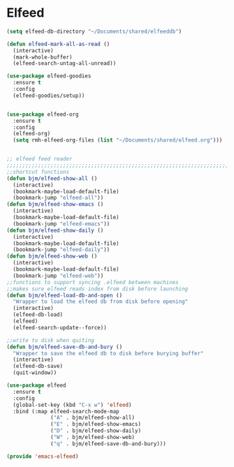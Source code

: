 * Elfeed
  #+BEGIN_SRC emacs-lisp
  (setq elfeed-db-directory "~/Documents/shared/elfeeddb")

  (defun elfeed-mark-all-as-read ()
    (interactive)
    (mark-whole-buffer)
    (elfeed-search-untag-all-unread))

  (use-package elfeed-goodies
    :ensure t
    :config
    (elfeed-goodies/setup))


  (use-package elfeed-org
    :ensure t
    :config
    (elfeed-org)
    (setq rmh-elfeed-org-files (list "~/Documents/shared/elfeed.org")))


  ;; elfeed feed reader                                                     ;;
  ;;;;;;;;;;;;;;;;;;;;;;;;;;;;;;;;;;;;;;;;;;;;;;;;;;;;;;;;;;;;;;;;;;;;;;;;;;;;
  ;;shortcut functions
  (defun bjm/elfeed-show-all ()
    (interactive)
    (bookmark-maybe-load-default-file)
    (bookmark-jump "elfeed-all"))
  (defun bjm/elfeed-show-emacs ()
    (interactive)
    (bookmark-maybe-load-default-file)
    (bookmark-jump "elfeed-emacs"))
  (defun bjm/elfeed-show-daily ()
    (interactive)
    (bookmark-maybe-load-default-file)
    (bookmark-jump "elfeed-daily"))
  (defun bjm/elfeed-show-web ()
    (interactive)
    (bookmark-maybe-load-default-file)
    (bookmark-jump "elfeed-web"))
  ;;functions to support syncing .elfeed between machines
  ;;makes sure elfeed reads index from disk before launching
  (defun bjm/elfeed-load-db-and-open ()
    "Wrapper to load the elfeed db from disk before opening"
    (interactive)
    (elfeed-db-load)
    (elfeed)
    (elfeed-search-update--force))

  ;;write to disk when quiting
  (defun bjm/elfeed-save-db-and-bury ()
    "Wrapper to save the elfeed db to disk before burying buffer"
    (interactive)
    (elfeed-db-save)
    (quit-window))

  (use-package elfeed
    :ensure t
    :config
    (global-set-key (kbd "C-x w") 'elfeed)
    :bind (:map elfeed-search-mode-map
                ("A" . bjm/elfeed-show-all)
                ("E" . bjm/elfeed-show-emacs)
                ("D" . bjm/elfeed-show-daily)
                ("W" . bjm/elfeed-show-web)
                ("q" . bjm/elfeed-save-db-and-bury)))
  #+END_SRC
#+BEGIN_SRC emacs-lisp
(provide 'emacs-elfeed)

#+END_SRC
